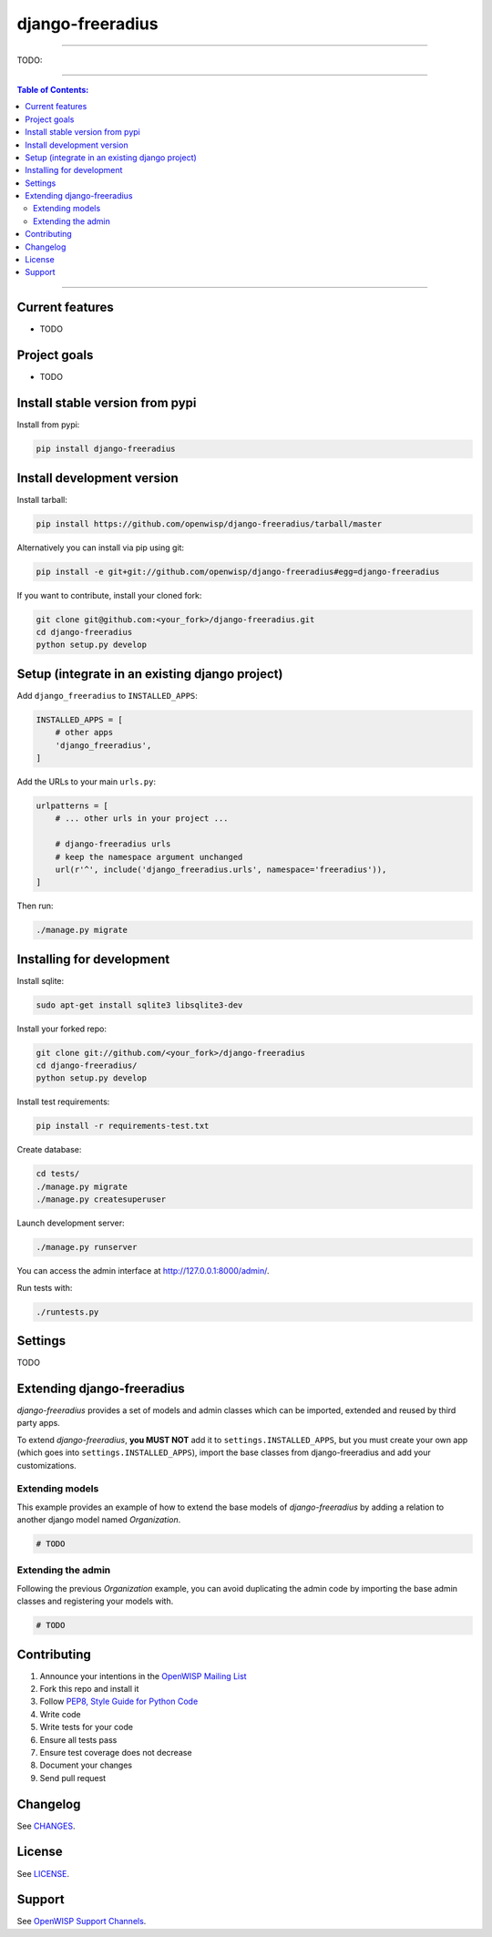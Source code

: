 django-freeradius
=================

.. image:: https://travis-ci.org/openwisp/django-freeradius.svg
   :target: https://travis-ci.org/openwisp/django-freeradius

.. image:: https://coveralls.io/repos/openwisp/django-freeradius/badge.svg
  :target: https://coveralls.io/r/openwisp/django-freeradius

.. image:: https://requires.io/github/openwisp/django-freeradius/requirements.svg?branch=master
   :target: https://requires.io/github/openwisp/django-freeradius/requirements/?branch=master
   :alt: Requirements Status

.. image:: https://badge.fury.io/py/django-freeradius.svg
   :target: http://badge.fury.io/py/django-freeradius

------------

TODO:

------------

.. contents:: **Table of Contents**:
   :backlinks: none
   :depth: 3

------------

Current features
----------------

* TODO

Project goals
-------------

* TODO

Install stable version from pypi
--------------------------------

Install from pypi:

.. code-block:: shell

    pip install django-freeradius

Install development version
---------------------------

Install tarball:

.. code-block:: shell

    pip install https://github.com/openwisp/django-freeradius/tarball/master

Alternatively you can install via pip using git:

.. code-block:: shell

    pip install -e git+git://github.com/openwisp/django-freeradius#egg=django-freeradius

If you want to contribute, install your cloned fork:

.. code-block:: shell

    git clone git@github.com:<your_fork>/django-freeradius.git
    cd django-freeradius
    python setup.py develop

Setup (integrate in an existing django project)
-----------------------------------------------

Add ``django_freeradius`` to ``INSTALLED_APPS``:

.. code-block:: python

    INSTALLED_APPS = [
        # other apps
        'django_freeradius',
    ]

Add the URLs to your main ``urls.py``:

.. code-block:: python

    urlpatterns = [
        # ... other urls in your project ...

        # django-freeradius urls
        # keep the namespace argument unchanged
        url(r'^', include('django_freeradius.urls', namespace='freeradius')),
    ]

Then run:

.. code-block:: shell

    ./manage.py migrate

Installing for development
--------------------------

Install sqlite:

.. code-block:: shell

    sudo apt-get install sqlite3 libsqlite3-dev

Install your forked repo:

.. code-block:: shell

    git clone git://github.com/<your_fork>/django-freeradius
    cd django-freeradius/
    python setup.py develop

Install test requirements:

.. code-block:: shell

    pip install -r requirements-test.txt

Create database:

.. code-block:: shell

    cd tests/
    ./manage.py migrate
    ./manage.py createsuperuser

Launch development server:

.. code-block:: shell

    ./manage.py runserver

You can access the admin interface at http://127.0.0.1:8000/admin/.

Run tests with:

.. code-block:: shell

    ./runtests.py

Settings
--------

TODO

Extending django-freeradius
---------------------

*django-freeradius* provides a set of models and admin classes which can be imported,
extended and reused by third party apps.

To extend *django-freeradius*, **you MUST NOT** add it to ``settings.INSTALLED_APPS``,
but you must create your own app (which goes into ``settings.INSTALLED_APPS``), import the
base classes from django-freeradius and add your customizations.

Extending models
~~~~~~~~~~~~~~~~

This example provides an example of how to extend the base models of
*django-freeradius* by adding a relation to another django model named `Organization`.

.. code-block:: python

    # TODO

Extending the admin
~~~~~~~~~~~~~~~~~~~

Following the previous `Organization` example, you can avoid duplicating the admin
code by importing the base admin classes and registering your models with.

.. code-block:: python

    # TODO


Contributing
------------

1. Announce your intentions in the `OpenWISP Mailing List <https://groups.google.com/d/forum/openwisp>`_
2. Fork this repo and install it
3. Follow `PEP8, Style Guide for Python Code`_
4. Write code
5. Write tests for your code
6. Ensure all tests pass
7. Ensure test coverage does not decrease
8. Document your changes
9. Send pull request

.. _PEP8, Style Guide for Python Code: http://www.python.org/dev/peps/pep-0008/

Changelog
---------

See `CHANGES <https://github.com/openwisp/django-freeradius/blob/master/CHANGES.rst>`_.

License
-------

See `LICENSE <https://github.com/openwisp/django-freeradius/blob/master/LICENSE>`_.

Support
-------

See `OpenWISP Support Channels <http://openwisp.org/support.html>`_.
